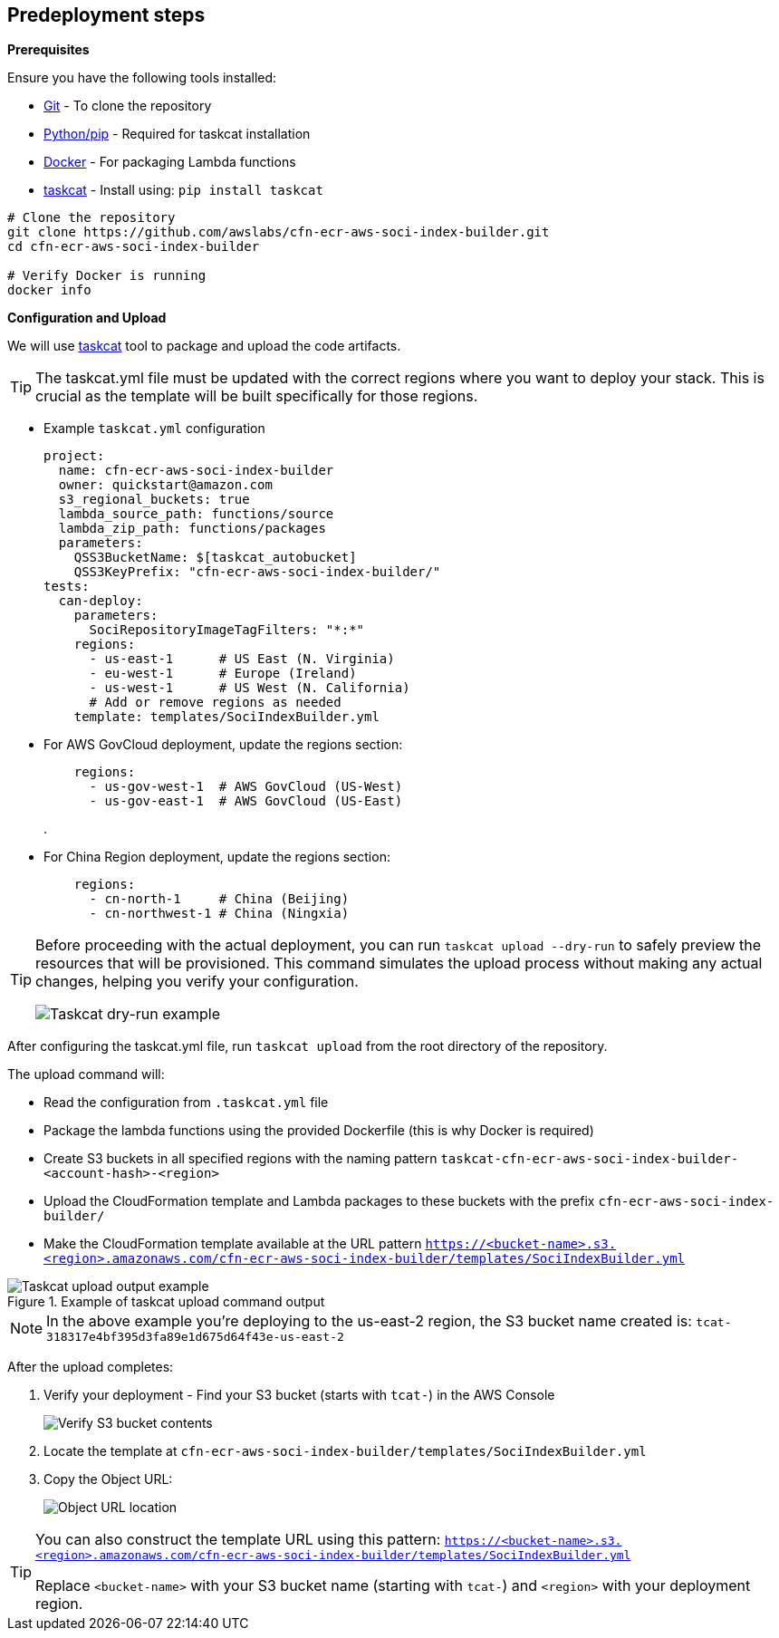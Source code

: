 == Predeployment steps

*Prerequisites*

Ensure you have the following tools installed:

* https://git-scm.com/book/en/v2/Getting-Started-Installing-Git[Git] - To clone the repository
* http://pip.pypa.io/en/stable/installation/[Python/pip] - Required for taskcat installation
* https://docs.docker.com/get-started/get-docker/[Docker] - For packaging Lambda functions
* https://aws-ia.github.io/taskcat/docs/INSTALLATION/[taskcat] - Install using: `pip install taskcat`

[source,bash]
----
# Clone the repository
git clone https://github.com/awslabs/cfn-ecr-aws-soci-index-builder.git
cd cfn-ecr-aws-soci-index-builder

# Verify Docker is running
docker info
----

*Configuration and Upload*

We will use https://aws-ia.github.io/taskcat/[taskcat] tool to package and upload the code artifacts.

[TIP]
====
The taskcat.yml file must be updated with the correct regions where you want to deploy your stack. This is crucial as the template will be built specifically for those regions.
====

** Example `taskcat.yml` configuration
+
[source, yaml]
----
project:
  name: cfn-ecr-aws-soci-index-builder
  owner: quickstart@amazon.com
  s3_regional_buckets: true
  lambda_source_path: functions/source
  lambda_zip_path: functions/packages
  parameters:
    QSS3BucketName: $[taskcat_autobucket]
    QSS3KeyPrefix: "cfn-ecr-aws-soci-index-builder/"
tests:
  can-deploy:
    parameters:
      SociRepositoryImageTagFilters: "*:*"
    regions:
      - us-east-1      # US East (N. Virginia)
      - eu-west-1      # Europe (Ireland)
      - us-west-1      # US West (N. California)
      # Add or remove regions as needed
    template: templates/SociIndexBuilder.yml
----
+

** For AWS GovCloud deployment, update the regions section:
+
[source, yaml]
----
    regions:
      - us-gov-west-1  # AWS GovCloud (US-West)
      - us-gov-east-1  # AWS GovCloud (US-East)
----
+
.


** For China Region deployment, update the regions section:
+
[source,yaml]
----
    regions:
      - cn-north-1     # China (Beijing)
      - cn-northwest-1 # China (Ningxia)
----

[TIP]
====
Before proceeding with the actual deployment, you can run `taskcat upload --dry-run` to safely preview the resources that will be provisioned. This command simulates the upload process without making any actual changes, helping you verify your configuration.

image::../docs/deployment_guide/images/taskcat_dry_run.png[Taskcat dry-run example]
====

After configuring the taskcat.yml file, run `taskcat upload` from the root directory of the repository.

The upload command will:

* Read the configuration from `.taskcat.yml` file
* Package the lambda functions using the provided Dockerfile (this is why Docker is required)
* Create S3 buckets in all specified regions with the naming pattern `taskcat-cfn-ecr-aws-soci-index-builder-<account-hash>-<region>`
* Upload the CloudFormation template and Lambda packages to these buckets with the prefix `cfn-ecr-aws-soci-index-builder/`
* Make the CloudFormation template available at the URL pattern `https://<bucket-name>.s3.<region>.amazonaws.com/cfn-ecr-aws-soci-index-builder/templates/SociIndexBuilder.yml`

.Example of taskcat upload command output
image::../docs/deployment_guide/images/taskcat_upload.png[Taskcat upload output example]

[NOTE]
====
In the above example you're deploying to the us-east-2 region, the S3 bucket name created is:
`tcat-318317e4bf395d3fa89e1d675d64f43e-us-east-2`
====

After the upload completes:

1. Verify your deployment - Find your S3 bucket (starts with `tcat-`) in the AWS Console
+
image::../docs/deployment_guide/images/verify_S3.png[Verify S3 bucket contents]

2. Locate the template at `cfn-ecr-aws-soci-index-builder/templates/SociIndexBuilder.yml`

3. Copy the Object URL:
+
image::../docs/deployment_guide/images/object_url.png[Object URL location]

[TIP]
====
You can also construct the template URL using this pattern:
`https://<bucket-name>.s3.<region>.amazonaws.com/cfn-ecr-aws-soci-index-builder/templates/SociIndexBuilder.yml`

Replace `<bucket-name>` with your S3 bucket name (starting with `tcat-`) and `<region>` with your deployment region.
====
